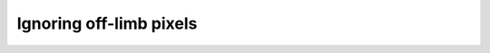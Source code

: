 ========================
Ignoring off-limb pixels
========================

.. jupyter-execute:: setup.py
    :hide-code:

.. jupyter-execute:: ../../examples/assume_spherical.py
